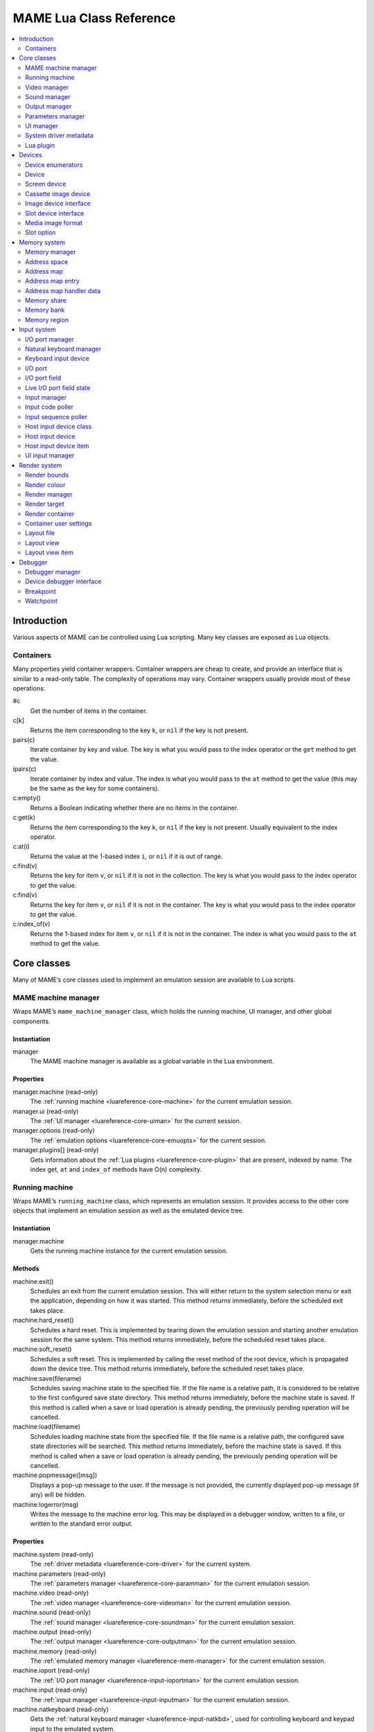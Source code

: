 .. _luareference:

MAME Lua Class Reference
========================

.. contents::
    :local:
    :depth: 2


.. _luareference-intro:

Introduction
------------

Various aspects of MAME can be controlled using Lua scripting.  Many key classes
are exposed as Lua objects.

.. _luareference-intro-containers:

Containers
~~~~~~~~~~

Many properties yield container wrappers.  Container wrappers are cheap to
create, and provide an interface that is similar to a read-only table.  The
complexity of operations may vary.  Container wrappers usually provide most of
these operations:

#c
    Get the number of items in the container.
c[k]
    Returns the item corresponding to the key ``k``, or ``nil`` if the key is
    not present.
pairs(c)
    Iterate container by key and value.  The key is what you would pass to the
    index operator or the ``get`` method to get the value.
ipairs(c)
    Iterate container by index and value.  The index is what you would pass to
    the ``at`` method to get the value (this may be the same as the key for some
    containers).
c:empty()
    Returns a Boolean indicating whether there are no items in the container.
c:get(k)
    Returns the item corresponding to the key ``k``, or ``nil`` if the key is
    not present.  Usually equivalent to the index operator.
c:at(i)
    Returns the value at the 1-based index ``i``, or ``nil`` if it is out of
    range.
c:find(v)
    Returns the key for item ``v``, or ``nil`` if it is not in the collection.
    The key is what you would pass to the index operator to get the value.
c:find(v)
    Returns the key for item ``v``, or ``nil`` if it is not in the container.
    The key is what you would pass to the index operator to get the value.
c:index_of(v)
    Returns the 1-based index for item ``v``, or ``nil`` if it is not in the
    container.  The index is what you would pass to the ``at`` method to get the
    value.


.. _luareference-core:

Core classes
------------

Many of MAME’s core classes used to implement an emulation session are available
to Lua scripts.

.. _luareference-core-mameman:

MAME machine manager
~~~~~~~~~~~~~~~~~~~~

Wraps MAME’s ``mame_machine_manager`` class, which holds the running machine, UI
manager, and other global components.

Instantiation
^^^^^^^^^^^^^

manager
    The MAME machine manager is available as a global variable in the Lua
    environment.

Properties
^^^^^^^^^^

manager.machine (read-only)
    The :ref:`running machine <luareference-core-machine>` for the current
    emulation session.
manager.ui (read-only)
    The :ref:`UI manager <luareference-core-uiman>` for the current session.
manager.options (read-only)
    The :ref:`emulation options <luareference-core-emuopts>` for the current
    session.
manager.plugins[] (read-only)
    Gets information about the :ref:`Lua plugins <luareference-core-plugin>`
    that are present, indexed by name.  The index get, ``at`` and ``index_of``
    methods have O(n) complexity.

.. _luareference-core-machine:

Running machine
~~~~~~~~~~~~~~~

Wraps MAME’s ``running_machine`` class, which represents an emulation session.
It provides access to the other core objects that implement an emulation session
as well as the emulated device tree.

Instantiation
^^^^^^^^^^^^^

manager.machine
    Gets the running machine instance for the current emulation session.

Methods
^^^^^^^

machine:exit()
    Schedules an exit from the current emulation session.  This will either
    return to the system selection menu or exit the application, depending on
    how it was started.  This method returns immediately, before the scheduled
    exit takes place.
machine:hard_reset()
    Schedules a hard reset.  This is implemented by tearing down the emulation
    session and starting another emulation session for the same system.  This
    method returns immediately, before the scheduled reset takes place.
machine:soft_reset()
    Schedules a soft reset.  This is implemented by calling the reset method of
    the root device, which is propagated down the device tree.  This method
    returns immediately, before the scheduled reset takes place.
machine:save(filename)
    Schedules saving machine state to the specified file.  If the file name is a
    relative path, it is considered to be relative to the first configured save
    state directory.  This method returns immediately, before the machine state
    is saved.  If this method is called when a save or load operation is already
    pending, the previously pending operation will be cancelled.
machine:load(filename)
    Schedules loading machine state from the specified file.  If the file name
    is a relative path, the configured save state directories will be searched.
    This method returns immediately, before the machine state is saved.  If this
    method is called when a save or load operation is already pending, the
    previously pending operation will be cancelled.
machine:popmessage([msg])
    Displays a pop-up message to the user.  If the message is not provided, the
    currently displayed pop-up message (if any) will be hidden.
machine:logerror(msg)
    Writes the message to the machine error log.  This may be displayed in a
    debugger window, written to a file, or written to the standard error output.

Properties
^^^^^^^^^^

machine.system (read-only)
    The :ref:`driver metadata <luareference-core-driver>` for the current
    system.
machine.parameters (read-only)
    The :ref:`parameters manager <luareference-core-paramman>` for the current
    emulation session.
machine.video (read-only)
    The :ref:`video manager <luareference-core-videoman>` for the current
    emulation session.
machine.sound (read-only)
    The :ref:`sound manager <luareference-core-soundman>` for the current
    emulation session.
machine.output (read-only)
    The :ref:`output manager <luareference-core-outputman>` for the current
    emulation session.
machine.memory (read-only)
    The :ref:`emulated memory manager <luareference-mem-manager>` for the
    current emulation session.
machine.ioport (read-only)
    The :ref:`I/O port manager <luareference-input-ioportman>` for the current
    emulation session.
machine.input (read-only)
    The :ref:`input manager <luareference-input-inputman>` for the current
    emulation session.
machine.natkeyboard (read-only)
    Gets the :ref:`natural keyboard manager <luareference-input-natkbd>`, used
    for controlling keyboard and keypad input to the emulated system.
machine.uiinput (read-only)
    The :ref:`UI input manager <luareference-input-uiinput>` for the current
    emulation session.
machine.render (read-only)
    The :ref:`render manager <luareference-render-manager>` for the current
    emulation session.
machine.debugger (read-only)
    The :ref:`debugger manager <luareference-debug-manager>` for the current
    emulation session, or ``nil`` if the debugger is not enabled.
machine.options (read-only)
    The user-specified :ref:`options <luareference-core-emuopts>` for the
    current emulation session.
machine.samplerate (read-only)
    The output audio sample rate in Hertz.
machine.paused (read-only)
    A Boolean indicating whether emulation is not currently running, usually
    because the session has been paused or the emulated system has not completed
    starting.
machine.exit_pending (read-only)
    A Boolean indicating whether the emulation session is scheduled to exit.
machine.hard_reset_pending (read-only)
    A Boolean indicating whether a hard reset of the emulated system is pending.
machine.devices (read-only)
    A :ref:`device enumerator <luareference-dev-enum>` that yields all
    :ref:`devices <luareference-dev-device>` in the emulated system.
machine.screens (read-only)
    A :ref:`device enumerator <luareference-dev-enum>` that yields all
    :ref:`screen devices <luareference-dev-screen>` in the emulated system.
machine.cassettes (read-only)
    A :ref:`device enumerator <luareference-dev-enum>` that yields all
    :ref:`cassette image devices <luareference-dev-cass>` in the emulated
    system.
machine.images (read-only)
    A :ref:`device enumerator <luareference-dev-enum>` that yields all
    :ref:`media image devices <luareference-dev-diimage>` in the emulated system.
machine.slots (read-only)
    A :ref:`device enumerator <luareference-dev-enum>` that yields all
    :ref:`slot devices <luareference-dev-dislot>` in the emulated system.

.. _luareference-core-videoman:

Video manager
~~~~~~~~~~~~~

Wraps MAME’s ``video_manager`` class, which is responsible for coordinating
emulated video drawing, speed throttling, and reading host inputs.

Instantiation
^^^^^^^^^^^^^

manager.machine.video
    Gets the video manager for the current emulation session.

Methods
^^^^^^^

video:frame_update()
    Updates emulated screens, reads host inputs, and updates video output.
video:snapshot()
    Saves snapshot files according to the current configuration.  If MAME is
    configured to take native emulated screen snapshots, one snapshot will be
    saved for each emulated screen that is visible in a host window/screen with
    the current view configuration.  If MAME is not configured to use take
    native emulated screen snapshots or if the system has no emulated screens, a
    single snapshot will be saved using the currently selected snapshot view.
video:begin_recording([filename], [format])
    Stops any video recordings currently in progress and starts recording either
    the visible emulated screens or the current snapshot view, depending on
    whether MAME is configured to take native emulated screen snapshots.

    If the file name is not supplied, the configured snapshot file name is used.
    If the file name is a relative path, it is interpreted relative to the first
    configured snapshot directory.  If the format is supplied, it must be
    ``"avi"`` or ``"mng"``.  If the format is not supplied, it defaults to AVI.
video:end_recording()
    Stops any video recordings that are in progress.
video:snapshot_size()
    Returns the width and height in pixels of snapshots created with the current
    snapshot target configuration and emulated screen state.  This may be
    configured explicitly by the user, or calculated based on the selected
    snapshot view and the resolution of any visible emulated screens.
video:snapshot_pixels()
    Returns the pixels of a snapshot created using the current snapshot target
    configuration as 32-bit integers packed into a binary string in host Endian
    order.  Pixels are organised in row-major order, from left to right then top
    to bottom.  Pixel values are colours in RGB format packed into 32-bit
    integers.

Properties
^^^^^^^^^^

video.speed_factor (read-only)
    Configured emulation speed adjustment in per mille (i.e. the ratio to normal
    speed multiplied by 1,000).
video.throttled (read/write)
    A Boolean indicating whether MAME should wait before video updates to avoid
    running faster than the target speed.
video.throttle_rate (read/write)
    The target emulation speed as a ratio of full speed adjusted by the speed
    factor (i.e. 1 is normal speed adjusted by the speed factor, larger numbers
    are faster, and smaller numbers are slower).
video.frameskip (read/write)
    The number of emulated video frames to skip drawing out of every twelve, or
    -1 to automatically adjust the number of frames to skip to maintain the
    target emulation speed.
video.speed_percent (read-only)
    The current emulated speed as a percentage of the full speed adjusted by the
    speed factor.
video.effective_frameskip (read-only)
    The number of emulated frames that are skipped out of every twelve.
video.skip_this_frame (read-only)
    A Boolean indicating whether the video manager will skip drawing emulated
    screens for the current frame.
video.snap_native (read-only)
    A Boolean indicating whether the video manager will take native emulated
    screen snapshots.  In addition to the relevant configuration setting, the
    emulated system must have at least one emulated screen.
video.is_recording (read-only)
    A Boolean indicating whether any video recordings are currently in progress.
video.snapshot_target (read-only)
    The :ref:`render target <luareference-render-target>` used to produce
    snapshots and video recordings.

.. _luareference-core-soundman:

Sound manager
~~~~~~~~~~~~~

Wraps MAME’s ``sound_manager`` class, which manages the emulated sound stream
graph and coordinates sound output.

Instantiation
^^^^^^^^^^^^^

manager.machine.sound
    Gets the sound manager for the current emulation session.

Methods
^^^^^^^

sound:start_recording([filename])
    Starts recording to a WAV file.  Has no effect if currently recording.  If
    the file name is not supplied, uses the configured WAV file name (from
    command line or INI file), or has no effect if no WAV file name is
    configured.  Returns ``true`` if recording started, or ``false`` if
    recording is already in progress, opening the output file failed, or no file
    name was supplied or configured.
sound:stop_recording()
    Stops recording and closes the file if currently recording to a WAV file.
sound:get_samples()
    Returns the current contents of the output sample buffer as a binary string.
    Samples are 16-bit integers in host byte order.  Samples for left and right
    stereo channels are interleaved.

Properties
^^^^^^^^^^

sound.muted (read-only)
    A Boolean indicating whether sound output is muted for any reason.
sound.ui_mute (read/write)
    A Boolean indicating whether sound output is muted at the request of the
    user.
sound.debugger_mute (read/write)
    A Boolean indicating whether sound output is muted at the request of the
    debugger.
sound.system_mute (read/write)
    A Boolean indicating whether sound output is muted at the request of the
    emulated system.
sound.attenuation (read/write)
    The output volume attenuation in decibels.  Should generally be a negative
    integer or zero.
sound.recording (read-only)
    A Boolean indicating whether sound output is currently being recorded to a
    WAV file.

.. _luareference-core-outputman:

Output manager
~~~~~~~~~~~~~~

Wraps MAME’s ``output_manager`` class, providing access to system outputs that
can be used for interactive artwork or consumed by external programs.

Instantiation
^^^^^^^^^^^^^

manager.machine.output
    Gets the output manager for the current emulation session.

Methods
^^^^^^^

output:set_value(name, val)
    Sets the specified output value.  The value must be an integer.  The output
    will be created if it does not already exist.
output:set_indexed_value(prefix, index, val)
    Appends the index (formatted as a decimal integer) to the prefix and sets
    the value of the corresponding output.  The value must be an integer.  The
    output will be created if it does not already exist.
output:get_value(name)
    Returns the value of the specified output, or zero if it doesn’t exist.
output:get_indexed_value(prefix, index)
    Appends the index (formatted as a decimal integer) to the prefix and returns
    the value of the corresponding output, or zero if it doesn’t exist.
output:name_to_id(name)
    Gets the per-session unique integer ID for the specified output, or zero if
    it doesn’t exist.
output:id_to_name(id)
    Gets the name for the output with the specified per-session unique ID, or
    ``nil`` if it doesn’t exist.  This method has O(n) complexity, so avoid
    calling it when performance is important.

.. _luareference-core-paramman:

Parameters manager
~~~~~~~~~~~~~~~~~~

Wraps MAME’s ``parameters_manager`` class, which provides a simple key-value
store for metadata from system ROM definitions.

Instantiation
^^^^^^^^^^^^^

manager.machine.parameters
    Gets the parameters manager for the current emulation session.

Methods
^^^^^^^

parameters:lookup(tag)
    Gets the value for the specified parameter if it is set, or an empty string
    if it is not set.
parameters:add(tag, value)
    Sets the specified parameter if it is not set.  Has no effect if the
    specified parameter is already set.

.. _luareference-core-uiman:

UI manager
~~~~~~~~~~

Wraps MAME’s ``mame_ui_manager`` class, which handles menus and other user
interface functionality.

Instantiation
^^^^^^^^^^^^^

manager.ui
    Gets the UI manager for the current session.

Methods
^^^^^^^

ui:get_char_width(ch)
    Gets the width of a Unicode character as a proportion of the width of the UI
    container in the current font at the configured UI line height.
ui:get_string_width(str)
    Gets the width of a string as a proportion of the width of the UI container
    in the current font at the configured UI line height.
ui:set_aggressive_input_focus(enable)
    On some platforms, this controls whether MAME should accept input focus in
    more situations than when its windows have UI focus.

Properties
^^^^^^^^^^

ui.options (read-only)
    The UI :ref:`options <luareference-core-coreopts>` for the current session.
ui.line_height (read-only)
    The configured UI text line height as a proportion of the height of the UI
    container.
ui.menu_active (read-only)
    A Boolean indicating whether an interactive UI element is currently active.
    Examples include menus and slider controls.
ui.single_step (read/write)
    A Boolean controlling whether the emulated system should be automatically
    paused when the next frame is drawn.  This property is automatically reset
    when the automatic pause happens.
ui.show_fps (read/write)
    A Boolean controlling whether the current emulation speed and frame skipping
    settings should be displayed.
ui.show_profiler (read/write)
    A Boolean controlling whether profiling statistics should be displayed.

.. _luareference-core-driver:

System driver metadata
~~~~~~~~~~~~~~~~~~~~~~

Provides some metadata for an emulated system.

Instantiation
^^^^^^^^^^^^^

emu.driver_find(name)
    Gets the driver metadata for the system with the specified short name, or
    ``nil`` if no such system exists.
manager.machine.system
    Gets the driver metadata for the current system.

Properties
^^^^^^^^^^

driver.name (read-only)
    The short name of the system, as used on the command line, in configuration
    files, and when searching for resources.
driver.description (read-only)
    The full display name for the system.
driver.year (read-only)
    The release year for the system.  May contain question marks if not known
    definitively.
driver.manufacturer (read-only)
    The manufacturer, developer or distributor of the system.
driver.parent (read-only)
    The short name of parent system for organisation purposes, or ``"0"`` if the
    system has no parent.
driver.compatible_with (read-only)
    The short name of a system that this system is compatible with software for,
    or ``nil`` if the system is not listed as compatible with another system.
driver.source_file (read-only)
    The source file where this system driver is defined.  The path format
    depends on the toolchain the emulator was built with.
driver.rotation (read-only)
    A string indicating the rotation applied to all screens in the system after
    the screen orientation specified in the machine configuration is applied.
    Will be one of ``"rot0"``, ``"rot90"``, ``"rot180"`` or ``"rot270"``.
driver.type (read-only)
    A string providing a system type.  Will be one of ``"arcade"``,
    ``"console"``, ``"computer"`` or ``"other"``.  This is for informational
    purposes only, and may not be supported in the future.
driver.not_working (read-only)
    A Boolean indicating whether the system is marked as not working.
driver.supports_save (read-only)
    A Boolean indicating whether the system supports save states.
driver.no_cocktail (read-only)
    A Boolean indicating whether screen flipping in cocktail mode is
    unsupported.
driver.is_bios_root (read-only)
    A Boolean indicating whether this system represents a system that runs
    software from removable media without media present.
driver.requires_artwork (read-only)
    A Boolean indicating whether the system requires external artwork to be
    usable.
driver.clickable_artwork (read-only)
    A Boolean indicating whether the system requires clickable artwork features
    to be usable.
driver.unofficial (read-only)
    A Boolean indicating whether this is an unofficial but common user
    modification to a system.
driver.no_sound_hw (read-only)
    A Boolean indicating whether the system has no sound output hardware.
driver.mechanical (read-only)
    A Boolean indicating whether the system depends on mechanical features that
    cannot be properly simulated.
driver.is_incomplete (read-only)
    A Boolean indicating whether the system is a prototype with incomplete
    functionality.

.. _luareference-core-plugin:

Lua plugin
~~~~~~~~~~

Provides a description of an available Lua plugin.

Instantiation
^^^^^^^^^^^^^

manager.plugins[name]
    Gets the description of the Lua plugin with the specified name, or ``nil``
    if no such plugin is available

Properties
^^^^^^^^^^

plugin.name (read-only)
    The short name of the plugin, used in configuration and when accessing the
    plugin programmatically.
plugin.description (read-only)
    The display name for the plugin.
plugin.type (read-only)
    The plugin type.  May be ``"plugin"`` for user-loadable plugins, or
    ``"library"`` for libraries providing common functionality to multiple
    plugins.
plugin.directory (read-only)
    The path to the directory containing the plugin’s files.
plugin.start (read-only)
    A Boolean indicating whether the plugin enabled.


.. _luareference-dev:

Devices
-------

Several device classes and device mix-ins classes are exposed to Lua.  Devices
can be looked up by tag or enumerated.

.. _luareference-dev-enum:

Device enumerators
~~~~~~~~~~~~~~~~~~

Device enumerators are special containers that allow iterating over devices and
looking up devices by tag.  A device enumerator can be created to find any kind
of device, to find devices of a particular type, or to find devices that
implement a particular interface.  When iterating using ``pairs`` or ``ipairs``,
devices are returned by walking the device tree depth-first in creation order.

The index get operator looks up a device by tag.  It returns ``nil`` if no
device with the specified tag is found, or if the device with the specified tag
does not meet the type/interface requirements of the device enumerator.  The
complexity is O(1) if the result is cached, but an uncached device lookup is
expensive.  The ``at`` method has O(n) complexity.

If you create a device enumerator with a starting point other than the root
machine device, passing an absolute tag or a tag containing parent references to
the index operator may return a device that would not be discovered by
iteration.  If you create a device enumerator with restricted depth, devices
that would not be found due to being too deep in the hierarchy can still be
looked up by tag.

Creating a device enumerator with depth restricted to zero can be used to
downcast a device or test whether a device implements a certain interface.  For
example this will test whether a device implements the media image interface:

.. code-block:: Lua

    image_intf = emu.image_enumerator(device, 0):at(1)
    if image_intf then
        print(string.format("Device %s mounts images", device.tag))
    end

Instantiation
^^^^^^^^^^^^^

manager.machine.devices
    Returns a device enumerator that will iterate over
    :ref:`devices <luareference-dev-device>` in the system.
manager.machine.screens
    Returns a device enumerator that will iterate over
    :ref:`screen devices <luareference-dev-screen>` in the system.
manager.machine.cassettes
    Returns a device enumerator that will iterate over
    :ref:`cassette image devices <luareference-dev-cass>` in the system.
manager.machine.images
    Returns a device enumerator that will iterate over
    :ref:`media image devices <luareference-dev-diimage>` in the system.
manager.machine.slots
    Returns a device enumerator that will iterate over
    :ref:`slot devices <luareference-dev-dislot>` in the system.
emu.device_enumerator(device, [depth])
    Returns a device enumerator that will iterate over
    :ref:`devices <luareference-dev-device>` in the sub-tree starting at the
    specified device.  The specified device will be included.  If the depth is
    provided, it must be an integer specifying the maximum number of levels to
    iterate below the specified device (i.e. 1 will limit iteration to the
    device and its immediate children).
emu.screen_enumerator(device, [depth])
    Returns a device enumerator that will iterate over
    :ref:`screen devices <luareference-dev-screen>` in the sub-tree starting at
    the specified device.  The specified device will be included if it is a
    screen device.  If the depth is provided, it must be an integer specifying
    the maximum number of levels to iterate below the specified device (i.e. 1
    will limit iteration to the device and its immediate children).
emu.cassette_enumerator(device, [depth])
    Returns a device enumerator that will iterate over
    :ref:`cassette image devices <luareference-dev-cass>` in the sub-tree
    starting at the specified device.  The specified device will be included if
    it is a cassette image device.  If the depth is provided, it must be an
    integer specifying the maximum number of levels to iterate below the
    specified device (i.e. 1 will limit iteration to the device and its
    immediate children).
emu.image_enumerator(device, [depth])
    Returns a device enumerator that will iterate over
    :ref:`media image devices <luareference-dev-diimage>` in the sub-tree
    starting at the specified device.  The specified device will be included if
    it is a media image device.  If the depth is provided, it must be an integer
    specifying the maximum number of levels to iterate below the specified
    device (i.e. 1 will limit iteration to the device and its immediate
    children).
emu.slot_enumerator(device, [depth])
    Returns a device enumerator that will iterate over
    :ref:`slot devices <luareference-dev-dislot>` in the sub-tree starting at
    the specified device.  The specified device will be included if it is a
    slot device.  If the depth is provided, it must be an integer specifying the
    maximum number of levels to iterate below the specified device (i.e. 1 will
    limit iteration to the device and its immediate children).

.. _luareference-dev-device:

Device
~~~~~~

Wraps MAME’s ``device_t`` class, which is a base of all device classes.

Instantiation
^^^^^^^^^^^^^

manager.machine.devices[tag]
    Gets a device by tag relative to the root machine device, or ``nil`` if no
    such device exists.
manager.machine.devices[tag]:subdevice(tag)
    Gets a device by tag relative to another arbitrary device, or ``nil`` if no
    such device exists.

Methods
^^^^^^^

device:subtag(tag)
    Converts a tag relative to the device to an absolute tag.
device:siblingtag(tag)
    Converts a tag relative to the device’s parent device to an absolute tag.
device:memshare(tag)
    Gets a :ref:`memory share <luareference-mem-share>` by tag relative to the
    device, or ``nil`` if no such memory share exists.
device:membank(tag)
    Gets a :ref:`memory bank <luareference-mem-bank>` by tag relative to the
    device, or ``nil`` if no such memory bank exists.
device:memregion(tag)
    Gets a :ref:`memory region <luareference-mem-region>` by tag relative to the
    device, or ``nil`` if no such memory region exists.
device:ioport(tag)
    Gets an :ref:`I/O port <luareference-input-ioport>` by tag relative to the
    device, or ``nil`` if no such I/O port exists.
device:subdevice(tag)
    Gets a device by tag relative to the device.
device:siblingdevice(tag)
    Gets a device by tag relative to the device’s parent.
device:parameter(tag)
    Gets a parameter value by tag relative to the device, or an empty string if
    the parameter is not set.

Properties
^^^^^^^^^^

device.tag (read-only)
    The device’s absolute tag in canonical form.
device.basetag (read-only)
    The last component of the device’s tag (i.e. its tag relative to its
    immediate parent), or ``"root"`` for the root machine device.
device.name (read-only)
    The full display name for the device’s type.
device.shortname (read-only)
    The short name of the devices type (this is used, e.g. on the command line,
    when looking for resource like ROMs or artwork, and in various data files).
device.owner (read-only)
    The device’s immediate parent in the device tree, or ``nil`` for the root
    machine device.
device.configured (read-only)
    A Boolean indicating whether the device has completed configuration.
device.started (read-only)
    A Boolean indicating whether the device has completed starting.
device.debug (read-only)
    The :ref:`debugger interface <luareference-debug-devdebug>` to the device if
    it is a CPU device, or ``nil`` if it is not a CPU device or the debugger is
    not enabled.
device.spaces[] (read-only)
    A table of the device’s :ref:`address spaces <luareference-mem-space>`,
    indexed by name.  Only valid for devices that implement the memory
    interface.  Note that the names are specific to the device type and have no
    special significance.

.. _luareference-dev-screen:

Screen device
~~~~~~~~~~~~~

Wraps MAME’s ``screen_device`` class, which represents an emulated video output.

Instantiation
^^^^^^^^^^^^^

manager.machine.screens[tag]
    Gets a screen device by tag relative to the root machine device, or ``nil``
    if no such device exists or it is not a screen device.

Base classes
^^^^^^^^^^^^

* :ref:`luareference-dev-device`

Methods
^^^^^^^

screen:orientation()
    Returns the rotation angle in degrees (will be one of 0, 90, 180 or 270),
    whether the screen is flipped left-to-right, and whether the screen is
    flipped top-to-bottom.  This is the final screen orientation after the
    screen orientation specified in the machine configuration and the rotation
    for the system driver are applied.
screen:time_until_pos(v, [h])
    Gets the time remaining until the raster reaches the specified position.  If
    the horizontal component of the position is not specified, it defaults to
    zero (0, i.e. the beginning of the line).  The result is a floating-point
    number in units of seconds.
screen:time_until_vblank_start()
    Gets the time remaining until the start of the vertical blanking interval.
    The result is a floating-point number in units of seconds.
screen:time_until_vblank_end()
    Gets the time remaining until the end of the vertical blanking interval.
    The result is a floating-point number in units of seconds.
screen:snapshot([filename])
    Saves a screen snapshot in PNG format.  If no filename is supplied, the
    configured snapshot path and name format will be used.  If the supplied
    filename is not an absolute path, it is interpreted relative to the first
    configured snapshot path.  The filename may contain conversion specifiers
    that will be replaced by the system name or an incrementing number.

    Returns a file error if opening the snapshot file failed, or ``nil``
    otherwise.
screen:pixel(x, y)
    Gets the pixel at the specified location.  Coordinates are in pixels, with
    the origin at the top left corner of the visible area, increasing to the
    right and down.  Returns either a palette index or a colour in RGB format
    packed into a 32-bit integer.  Returns zero (0) if the specified point is
    outside the visible area.
screen:pixels()
    Returns all visible pixels as 32-bit integers packed into a binary string in
    host Endian order.  Pixels are organised in row-major order, from left to
    right then top to bottom.  Pixels values are either palette indices or
    colours in RGB format packed into 32-bit integers.
screen:draw_box(left, top, right, bottom, [line], [fill])
    Draws an outlined rectangle with edges at the specified positions.

    Coordinates are floating-point numbers in units of screen pixels, with the
    origin at (0, 0).  Note that screen pixels often aren’t square.  The
    coordinate system is rotated if the screen is rotated, which is usually the
    case for vertical-format screens.  Before rotation, the origin is at the top
    left, and coordinates increase to the right and downwards.  Coordinates are
    limited to the screen area.

    The fill and line colours are in alpha/red/green/blue (ARGB) format.
    Channel values are in the range 0 (transparent or off) to 255 (opaque or
    full intensity), inclusive.  Colour channel values are not pre-multiplied by
    the alpha value.  The channel values must be packed into the bytes of a
    32-bit unsigned integer, in the order alpha, red, green, blue from
    most-significant to least-significant byte.  If the line colour is not
    provided, the UI text colour is used; if the fill colour is not provided,
    the UI background colour is used.
screen:draw_line(x1, y1, x2, y2, bottom, [color])
    Draws a line from (x1, y1) to (x2, y2).

    Coordinates are floating-point numbers in units of screen pixels, with the
    origin at (0, 0).  Note that screen pixels often aren’t square.  The
    coordinate system is rotated if the screen is rotated, which is usually the
    case for vertical-format screens.  Before rotation, the origin is at the top
    left, and coordinates increase to the right and downwards.  Coordinates are
    limited to the screen area.

    The line colour is in alpha/red/green/blue (ARGB) format.  Channel values
    are in the range 0 (transparent or off) to 255 (opaque or full intensity),
    inclusive.  Colour channel values are not pre-multiplied by the alpha value.
    The channel values must be packed into the bytes of a 32-bit unsigned
    integer, in the order alpha, red, green, blue from most-significant to
    least-significant byte.  If the line colour is not provided, the UI text
    colour is used.
screen:draw_text(x|justify, y, text, [foreground], [background])
    Draws text at the specified position.  If the screen is rotated the text
    will be rotated.

    If the first argument is a number, the text will be left-aligned at this X
    coordinate.  If the first argument is a string, it must be ``"left"``,
    ``"center"`` or ``"right"`` to draw the text left-aligned at the
    left edge of the screen, horizontally centred on the screen, or
    right-aligned at the right edge of the screen, respectively.  The second
    argument specifies the Y coordinate of the maximum ascent of the text.

    Coordinates are floating-point numbers in units of screen pixels, with the
    origin at (0, 0).  Note that screen pixels often aren’t square.  The
    coordinate system is rotated if the screen is rotated, which is usually the
    case for vertical-format screens.  Before rotation, the origin is at the top
    left, and coordinates increase to the right and downwards.  Coordinates are
    limited to the screen area.

    The foreground and background colours is in alpha/red/green/blue (ARGB)
    format.  Channel values are in the range 0 (transparent or off) to 255 (opaque or full intensity),
    inclusive.  Colour channel values are not pre-multiplied by the alpha value.
    The channel values must be packed into the bytes of a 32-bit unsigned
    integer, in the order alpha, red, green, blue from most-significant to
    least-significant byte.  If the foreground colour is not provided, the UI
    text colour is used; if the background colour is not provided, the UI
    background colour is used.

Properties
^^^^^^^^^^

screen.width (read-only)
    The width of the bitmap produced by the emulated screen in pixels.
screen.height (read-only)
    The height of the bitmap produced by the emulated screen in pixels.
screen.refresh (read-only)
    The screen’s configured refresh rate in Hertz (this may not reflect the
    current value).
screen.refresh_attoseconds (read-only)
    The screen’s configured refresh interval in attoseconds (this may not
    reflect the current value).
screen.xoffset (read-only)
    The screen’s default X position offset.  This is a floating-point number
    where one (1) corresponds to the X size of the screen’s container.  This may
    be useful for restoring the default after adjusting the X offset via the
    screen’s container.
screen.yoffset (read-only)
    The screen’s default Y position offset.  This is a floating-point number
    where one (1) corresponds to the Y size of the screen’s container.  This may
    be useful for restoring the default after adjusting the Y offset via the
    screen’s container.
screen.xscale (read-only)
    The screen’s default X scale factor, as a floating-point number.  This may
    be useful for restoring the default after adjusting the X scale via the
    screen’s container.
screen.yscale (read-only)
    The screen’s default Y scale factor, as a floating-point number.  This may
    be useful for restoring the default after adjusting the Y scale via the
    screen’s container.
screen.pixel_period (read-only)
    The interval taken to draw a horizontal pixel, as a floating-point number in
    units of seconds.
screen.scan_period (read-only)
    The interval taken to draw a scan line (including the horizontal blanking
    interval), as a floating-point number in units of seconds.
screen.frame_period (read-only)
    The interval taken to draw a complete frame (including blanking intervals),
    as a floating-point number in units of seconds.
screen.frame_number (read-only)
    The current frame number for the screen.  This increments monotonically each
    frame interval.
screen.container (read-only)
    The :ref:`render container <luareference-render-container>` used to draw the
    screen.

.. _luareference-dev-cass:

Cassette image device
~~~~~~~~~~~~~~~~~~~~~

Wraps MAME’s ``cassette_image_device`` class, representing a compact cassette
mechanism typically used by a home computer for program storage.

Instantiation
^^^^^^^^^^^^^

manager.machine.cassettes[tag]
    Gets a cassette image device by tag relative to the root machine device, or
    ``nil`` if no such device exists or it is not a cassette image device.

Base classes
^^^^^^^^^^^^

* :ref:`luareference-dev-device`
* :ref:`luareference-dev-diimage`

Methods
^^^^^^^

cassette:stop()
    Disables playback.
cassette:play()
    Enables playback.  The cassette will play if the motor is enabled.
cassette:forward()
    Sets forward play direction.
cassette:reverse()
    Sets reverse play direction.
cassette:seek(time, whence)
    Jump to the specified position on the tape.  The time is a floating-point
    number in units of seconds, relative to the point specified by the whence
    argument.  The whence argument must be one of ``"set"``, ``"cur"`` or
    ``"end"`` to seek relative to the start of the tape, the current position,
    or the end of the tape, respectively.

Properties
^^^^^^^^^^

cassette.is_stopped (read-only)
    A Boolean indicating whether the cassette is stopped (i.e. not recording and
    not playing).
cassette.is_playing (read-only)
    A Boolean indicating whether playback is enabled (i.e. the cassette will
    play if the motor is enabled).
cassette.is_recording (read-only)
    A Boolean indicating whether recording is enabled (i.e. the cassette will
    record if the motor is enabled).
cassette.motor_state (read/write)
    A Boolean indicating whether the cassette motor is enabled.
cassette.speaker_state (read/write)
    A Boolean indicating whether the cassette speaker is enabled.
cassette.position (read-only)
    The current position as a floating-point number in units of seconds relative
    to the start of the tape.
cassette.length (read-only)
    The length of the tape as a floating-point number in units of seconds, or
    zero (0) if no tape image is mounted.

.. _luareference-dev-diimage:

Image device interface
~~~~~~~~~~~~~~~~~~~~~~

Wraps MAME’s ``device_image_interface`` class which is a mix-in implemented by
devices that can load media image files.

Instantiation
^^^^^^^^^^^^^

manager.machine.images[tag]
    Gets an image device by tag relative to the root machine device, or ``nil``
    if no such device exists or it is not a media image device.

Methods
^^^^^^^

image:load(filename)
    Loads the specified file as a media image.  Returns ``"pass"`` or
    ``"fail"``.
image:load_software(name)
    Loads a media image described in a software list.  Returns ``"pass"`` or
    ``"fail"``.
image:unload()
    Unloads the mounted image.
image:create(filename)
    Creates and mounts a media image file with the specified name.  Returns
    ``"pass"`` or ``"fail"``.
image:display()
    Returns a “front panel display” string for the device, if supported.  This
    can be used to show status information, like the current head position or
    motor state.

Properties
^^^^^^^^^^

image.is_readable (read-only)
    A Boolean indicating whether the device supports reading.
image.is_writeable (read-only)
    A Boolean indicating whether the device supports writing.
image.must_be_loaded (read-only)
    A Boolean indicating whether the device requires a media image to be loaded
    in order to start.
image.is_reset_on_load (read-only)
    A Boolean indicating whether the device requires a hard reset to change
    media images (usually for cartridge slots that contain hardware in addition
    to memory chips).
image.image_type_name (read-only)
    A string for categorising the media device.
image.instance_name (read-only)
    The instance name of the device in the current configuration.  This is used
    for setting the media image to load on the command line or in INI files.
    This is not stable, it may have a number appended that may change depending
    on slot configuration.
image.brief_instance_name (read-only)
    The brief instance name of the device in the current configuration.  This is
    used for setting the media image to load on the command line or in INI
    files.  This is not stable, it may have a number appended that may change
    depending on slot configuration.
image.formatlist[] (read-only)
    The :ref:`media image formats <luareference-dev-imagefmt>` supported by the
    device, indexed by name.  The index operator and ``index_of`` methods have
    O(n) complexity; all other supported operations have O(1) complexity.
image.exists (read-only)
    A Boolean indicating whether a media image file is mounted.
image.readonly (read-only)
    A Boolean indicating whether a media image file is mounted in read-only
    mode.
image.filename (read-only)
    The full path to the mounted media image file, or ``nil`` if no media image
    is mounted.
image.crc (read-only)
    The 32-bit cyclic redundancy check of the content of the mounted image file
    if the mounted media image was not loaded from a software list, is mounted
    read-only and is not a CD-ROM, or zero (0) otherwise.
image.loaded_through_softlist (read-only)
    A Boolean indicating whether the mounted media image was loaded from a
    software list, or ``false`` if no media image is mounted.
image.software_list_name (read-only)
    The short name of the software list if the mounted media image was loaded
    from a software list.
image.software_longname (read-only)
    The full name of the software item if the mounted media image was loaded
    from a software list, or ``nil`` otherwise.
image.software_publisher (read-only)
    The publisher of the software item if the mounted media image was loaded
    from a software list, or ``nil`` otherwise.
image.software_year (read-only)
    The release year of the software item if the mounted media image was loaded
    from a software list, or ``nil`` otherwise.
image.software_parent (read-only)
    The short name of the parent software item if the mounted media image was
    loaded from a software list, or ``nil`` otherwise.
image.device (read-only)
    The underlying :ref:`device <luareference-dev-device>`.

.. _luareference-dev-dislot:

Slot device interface
~~~~~~~~~~~~~~~~~~~~~

Wraps MAME’s ``device_slot_interface`` class which is a mix-in implemented by
devices that instantiate a user-specified child device.

Instantiation
^^^^^^^^^^^^^

manager.machine.slots[tag]
    Gets an slot device by tag relative to the root machine device, or ``nil``
    if no such device exists or it is not a slot device.

Properties
^^^^^^^^^^

slot.fixed (read-only)
    A Boolean indicating whether this is a slot with a card specified in machine
    configuration that cannot be changed by the user.
slot.has_selectable_options (read-only)
    A Boolean indicating whether the slot has any user-selectable options (as
    opposed to options that can only be selected programmatically, typically for
    fixed slots or to load media images).
slot.options[] (read-only)
    The :ref:`slot options <luareference-dev-slotopt>` describing the child
    devices that can be instantiated by the slot, indexed by option value.  The
    ``at`` and ``index_of`` methods have O(n) complexity; all other supported
    operations have O(1) complexity.
slot.device (read-only)
    The underlying :ref:`device <luareference-dev-device>`.

.. _luareference-dev-imagefmt:

Media image format
~~~~~~~~~~~~~~~~~~

Wraps MAME’s ``image_device_format`` class, which describes a media file format
supported by a :ref:`media image device <luareference-dev-diimage>`.

Instantiation
^^^^^^^^^^^^^

manager.machine.images[tag].formatlist[name]
    Gets a media image format supported by a given device by name.

Properties
^^^^^^^^^^

format.name (read-only)
    An abbreviated name used to identify the format.  This often matches the
    primary filename extension used for the format.
format.description (read-only)
    The full display name of the format.
format.extensions[] (read-only)
    Yields a table of filename extensions used for the format.
format.option_spec (read-only)
    A string describing options available when creating a media image using this
    format.  The string is not intended to be human-readable.

.. _luareference-dev-slotopt:

Slot option
~~~~~~~~~~~

Wraps MAME’s ``device_slot_interface::slot_option`` class, which represents a
child device that a :ref:`slot device <luareference-dev-dislot>` can be
configured to instantiate.

Instantiation
^^^^^^^^^^^^^

manager.machine.slots[tag].options[name]
    Gets a slot option for a given :ref:`slot device <luareference-dev-dislot>`
    by name (i.e. the value used to select the option).

Properties
^^^^^^^^^^

option.name (read-only)
    The name of the slot option.  This is the value used to select this option
    on the command line or in an INI file.
option.device_fullname (read-only)
    The full display name of the device type instantiated by this option.
option.device_shortname (read-only)
    The short name of the device type instantiated by this option.
option.selectable (read-only)
    A Boolean indicating whether the option may be selected by the user (options
    that are not user-selectable are typically used for fixed slots or to load
    media images).
option.default_bios (read-only)
    The default BIOS setting for the device instantiated using this option, or
    ``nil`` if the default BIOS specified in the device’s ROM definitions will
    be used.
option.clock (read-only)
    The configured clock frequency for the device instantiated using this
    option.  This is an unsigned 32-bit integer.  If the eight most-significant
    bits are all set, it is a ratio of the parent device’s clock frequency, with
    the numerator in bits 12-23 and the denominator in bits 0-11.  If the eight
    most-significant bits are not all set, it is a frequency in Hertz.


.. _luareference-mem:

Memory system
-------------

MAME’s Lua interface exposes various memory system objects, including address
spaces, memory shares, memory banks, and memory regions.  Scripts can read from
and write to the emulated memory system.

.. _luareference-mem-manager:

Memory manager
~~~~~~~~~~~~~~

Wraps MAME’s ``memory_manager`` class, which allows the memory shares, banks and
regions in a system to be enumerated.

Instantiation
^^^^^^^^^^^^^

manager.machine.memory
    Gets the global memory manager instance for the emulated system.

Properties
^^^^^^^^^^

memory.shares[]
    The :ref:`memory shares <luareference-mem-share>` in the system, indexed by
    absolute tag.  The ``at`` and ``index_of`` methods have O(n) complexity; all
    other supported operations have O(1) complexity.
memory.banks[]
    The :ref:`memory banks <luareference-mem-bank>` in the system, indexed by
    absolute tag.  The ``at`` and ``index_of`` methods have O(n) complexity; all
    other supported operations have O(1) complexity.
memory.regions[]
    The :ref:`memory regions <luareference-mem-region>` in the system, indexed
    by absolute tag.  The ``at`` and ``index_of`` methods have O(n) complexity;
    all other supported operations have O(1) complexity.

.. _luareference-mem-space:

Address space
~~~~~~~~~~~~~

Wraps MAME’s ``address_space`` class, which represent’s an address space
belonging to a device.

Instantiation
^^^^^^^^^^^^^

manager.machine.devices[tag].spaces[name]
    Gets the address space with the specified name for a given device.  Note
    that names are specific to the device type.

Methods
^^^^^^^

space:read_i{8,16,32,64}(addr)
    Reads a signed integer value of the size in bits from the specified address.
space:read_u{8,16,32,64}(addr)
    Reads an unsigned integer value of the size in bits from the specified
    address.
space:write_i{8,16,32,64}(addr, val)
    Writes a signed integer value of the size in bits to the specified address.
space:write_u{8,16,32,64}(addr, val)
    Writes an unsigned integer value of the size in bits to the specified
    address.
space:readv_i{8,16,32,64}(addr)
    Reads a signed integer value of the size in bits from the specified virtual
    address.  The address is translated with the debug read intent.  Returns
    zero if address translation fails.
space:readv_u{8,16,32,64}(addr)
    Reads an unsigned integer value of the size in bits from the specified
    virtual address.  The address is translated with the debug read intent.
    Returns zero if address translation fails.
space:writev_i{8,16,32,64}(addr, val)
    Writes a signed integer value of the size in bits to the specified virtual
    address.  The address is translated with the debug write intent.  Does not
    write if address translation fails.
space:writev_u{8,16,32,64}(addr, val)
    Writes an unsigned integer value of the size in bits to the specified
    virtual address.  The address is translated with the debug write intent.
    Does not write if address translation fails.
space:read_direct_i{8,16,32,64}(addr)
    Reads a signed integer value of the size in bits from the specified address
    one byte at a time by obtaining a read pointer for each byte address.  If
    a read pointer cannot be obtained for a byte address, the corresponding
    result byte will be zero.
space:read_direct_u{8,16,32,64}(addr)
    Reads an unsigned integer value of the size in bits from the specified
    address one byte at a time by obtaining a read pointer for each byte
    address.  If a read pointer cannot be obtained for a byte address, the
    corresponding result byte will be zero.
space:write_direct_i{8,16,32,64}(addr, val)
    Writes a signed integer value of the size in bits to the specified address
    one byte at a time by obtaining a write pointer for each byte address.  If
    a write pointer cannot be obtained for a byte address, the corresponding
    byte will not be written.
space:write_direct_u{8,16,32,64}(addr, val)
    Writes an unsigned integer value of the size in bits to the specified
    address one byte at a time by obtaining a write pointer for each byte
    address.  If a write pointer cannot be obtained for a byte address, the
    corresponding byte will not be written.
space:read_range(start, end, width, [step])
    Reads a range of addresses as a binary string.  The end address must be
    greater than or equal to the start address.  The width must be 8, 16, 30 or
    64.  If the step is provided, it must be a positive number of elements.

Properties
^^^^^^^^^^

space.name (read-only)
    The display name for the address space.
space.shift (read-only)
    The address granularity for the address space specified as the shift
    required to translate a byte address to a native address.  Positive values
    shift towards the most significant bit (left) and negative values shift
    towards the least significant bit (right).
space.index (read-only)
    The zero-based space index.  Some space indices have special meanings for
    the debugger.
space.address_mask (read-only)
    The address mask for the space.
space.data_width (read-only)
    The data width for the space in bits.
space.endianness (read-only)
    The Endianness of the space (``"big"`` or ``"little"``).
space.map (read-only)
    The configured :ref:`address map <luareference-mem-map>` for the space or
    ``nil``.

.. _luareference-mem-map:

Address map
~~~~~~~~~~~

Wraps MAME’s ``address_map`` class, used to configure handlers for an address
space.

Instantiation
^^^^^^^^^^^^^

manager.machine.devices[tag].spaces[name].map
    Gets the configured address map for an address space, or ``nil`` if no map
    is configured.

Properties
^^^^^^^^^^

map.spacenum (read-only)
    The address space number of the address space the map is associated with
map.device (read-only)
    The device that owns the address space the map is associated with.
map.unmap_value (read-only)
    The constant value to return from unmapped reads.
map.global_mask (read-only)
    Global mask to be applied to all addresses when accessing the space.
map.entries[] (read-only)
    The configured :ref:`entries <luareference-mem-mapentry>` in the address
    map.  Uses 1-based integer indices.  The index operator and the ``at``
    method have O(n) complexity.

.. _luareference-mem-mapentry:

Address map entry
~~~~~~~~~~~~~~~~~

Wraps MAME’s ``address_map_entry`` class, representing an entry in a configured
address map.

Instantiation
^^^^^^^^^^^^^

manager.machine.devices[tag].spaces[name].map.entries[index]
    Gets an entry from the configured map for an address space.

Properties
^^^^^^^^^^

entry.address_start (read-only)
    Start address of the entry’s range.
entry.address_end (read-only)
    End address of the entry’s range (inclusive).
entry.address_mirror (read-only)
    Address mirror bits.
entry.address_mask (read-only)
    Address mask bits.  Only valid for handlers.
entry.mask (read-only)
    Lane mask, indicating which data lines on the bus are connected to the
    handler.
entry.cswidth (read-only)
    The trigger width for a handler that isn’t connected to all the data lines.
entry.read (read-only)
    :ref:`Additional data <luareference-memory-handlerdata>` for the read
    handler.
entry.write (read-only)
    :ref:`Additional data <luareference-memory-handlerdata>` for the write
    handler.
entry.share (read-only)
    Memory share tag for making RAM entries accessible or ``nil``.
entry.region (read-only)
    Explicit memory region tag for ROM entries, or ``nil``.  For ROM entries,
    ``nil`` infers the region from the device tag.
entry.region_offset (read-only)
    Starting offset in memory region for ROM entries.

.. _luareference-memory-handlerdata:

Address map handler data
~~~~~~~~~~~~~~~~~~~~~~~~

Wraps MAME’s ``map_handler_data`` class, which provides configuration data to
handlers in address maps.

Instantiation
^^^^^^^^^^^^^

manager.machine.devices[tag].spaces[name].map.entries[index].read
    Gets the read handler data for an address map entry.
manager.machine.devices[tag].spaces[name].map.entries[index].write
    Gets the write handler data for an address map entry.

Properties
^^^^^^^^^^

data.handlertype (read-only)
    Handler type.  Will be one of ``"none"``, ``"ram"``, ``"rom"``, ``"nop"``,
    ``"unmap"``, ``"delegate"``, ``"port"``, ``"bank"``, ``"submap"``, or
    ``"unknown"``.  Note that multiple handler type values can yield
    ``"delegate"`` or ``"unknown"``.
data.bits (read-only)
    Data width for the handler in bits.
data.name (read-only)
    Display name for the handler, or ``nil``.
data.tag (read-only)
    Tag for I/O ports and memory banks, or ``nil``.

.. _luareference-mem-share:

Memory share
~~~~~~~~~~~~

Wraps MAME’s ``memory_share`` class, representing a named allocated memory zone.

Instantiation
^^^^^^^^^^^^^

manager.machine.memory.shares[tag]
    Gets a memory share by absolute tag, or ``nil`` if no such memory share
    exists.
manager.machine.devices[tag]:memshare(tag)
    Gets a memory share by tag relative to a device, or ``nil`` if no such
    memory share exists.

Methods
^^^^^^^

share:read_i{8,16,32,64}(offs)
    Reads a signed integer value of the size in bits from the specified offset
    in the memory share.
share:read_u{8,16,32,64}(offs)
    Reads an unsigned integer value of the size in bits from the specified
    offset in the memory share.
share:write_i{8,16,32,64}(offs, val)
    Writes a signed integer value of the size in bits to the specified offset in
    the memory share.
share:write_u{8,16,32,64}(offs, val)
    Writes an unsigned integer value of the size in bits to the specified offset
    in the memory share.

Properties
^^^^^^^^^^

share.tag (read-only)
    The absolute tag of the memory share.
share.size (read-only)
    The size of the memory share in bytes.
share.length (read-only)
    The length of the memory share in native width elements.
share.endianness (read-only)
    The Endianness of the memory share (``"big"`` or ``"little"``).
share.bitwidth (read-only)
    The native element width of the memory share in bits.
share.bytewidth (read-only)
    The native element width of the memory share in bytes.

.. _luareference-mem-bank:

Memory bank
~~~~~~~~~~~

Wraps MAME’s ``memory_bank`` class, representing a named memory zone
indirection.

Instantiation
^^^^^^^^^^^^^

manager.machine.memory.banks[tag]
    Gets a memory region by absolute tag, or ``nil`` if no such memory bank
    exists.
manager.machine.devices[tag]:membank(tag)
    Gets a memory region by tag relative to a device, or ``nil`` if no such
    memory bank exists.

Properties
^^^^^^^^^^

bank.tag (read-only)
    The absolute tag of the memory bank.
bank.entry (read/write)
    The currently selected zero-based entry number.

.. _luareference-mem-region:

Memory region
~~~~~~~~~~~~~

Wraps MAME’s ``memory_region`` class, representing a memory region used to store
read-only data like ROMs or the result of fixed decryptions.

Instantiation
^^^^^^^^^^^^^

manager.machine.memory.regions[tag]
    Gets a memory region by absolute tag, or ``nil`` if no such memory region
    exists.
manager.machine.devices[tag]:memregion(tag)
    Gets a memory region by tag relative to a device, or ``nil`` if no such
    memory region exists.

Methods
^^^^^^^

region:read_i{8,16,32,64}(offs)
    Reads a signed integer value of the size in bits from the specified offset
    in the memory region.
region:read_u{8,16,32,64}(offs)
    Reads an unsigned integer value of the size in bits from the specified
    offset in the memory region.
region:write_i{8,16,32,64}(offs, val)
    Writes a signed integer value of the size in bits to the specified offset in
    the memory region.
region:write_u{8,16,32,64}(offs, val)
    Writes an unsigned integer value of the size in bits to the specified offset
    in the memory region.

Properties
^^^^^^^^^^

region.tag (read-only)
    The absolute tag of the memory region.
region.size (read-only)
    The size of the memory region in bytes.
region.length (read-only)
    The length of the memory region in native width elements.
region.endianness (read-only)
    The Endianness of the memory region (``"big"`` or ``"little"``).
region.bitwidth (read-only)
    The native element width of the memory region in bits.
region.bytewidth (read-only)
    The native element width of the memory region in bytes.


.. _luareference-input:

Input system
------------

Allows scripts to get input from the user, and access I/O ports in the emulated
system.

.. _luareference-input-ioportman:

I/O port manager
~~~~~~~~~~~~~~~~

Wraps MAME’s ``ioport_manager`` class, which provides access to emulated I/O
ports and handles input configuration.

Instantiation
^^^^^^^^^^^^^

manager.machine.ioport
    Gets the global I/O port manager instance for the emulated machine.

Methods
^^^^^^^

ioport:count_players()
    Returns the number of player controllers in the system.
ioport:type_pressed(type, [player])
    Returns a Boolean indicating whether the specified input is currently
    pressed.  The input port type is an enumerated value.  The player number is
    a zero-based index.  If the player number is not supplied, it is assumed to
    be zero.
ioport:type_name(type, [player])
    Returns the display name for the specified input type and player number.
    The input type is an enumerated value.  The player number is a zero-based
    index.  If the player number is not supplied, it is assumed to be zero.
ioport:type_group(type, player)
    Returns the input group for the specified input type and player number.  The
    input type is an enumerated value.  The player number is a zero-based index.
    Returns an integer giving the grouping for the input.  If the player number
    is not supplied, it is assumed to be zero.

    This should be called with values obtained from I/O port fields to provide
    canonical grouping in an input configuration UI.
ioport:type_seq(type, [player], [seqtype])
    Get the configured input sequence for the specified input type, player
    number and sequence type.  The input type is an enumerated value.  The
    player number is a zero-based index.  If the player number is not supplied,
    it is assumed to be zero.  If the sequence type is supplied, it must be
    ``"standard"``, ``"increment"`` or ``"decrement"``; if it is not supplied,
    it is assumed to be ``"standard"``.

    This provides access to general input configuration.
ioport:token_to_input_type(string)
    Returns the input type and player number for the specified input type token.
ioport:input_type_to_token(type, [player])
    Returns the token string for the specified input type and player number.  If
    the player number is not supplied, it assumed to be zero.

Properties
^^^^^^^^^^

ioport.ports[]
    Gets the emulated :ref:`I/O ports <luareference-input-ioport>` in the
    system.  Keys are absolute tags.  The ``at`` and ``index_of`` methods have
    O(n) complexity; all other supported operations have O(1) complexity.

.. _luareference-input-natkbd:

Natural keyboard manager
~~~~~~~~~~~~~~~~~~~~~~~~

Wraps MAME’s ``natural_keyboard`` class, which manages emulated keyboard and
keypad inputs.

Instantiation
^^^^^^^^^^^^^

manager.machine.natkeyboard
    Gets the global natural keyboard manager instance for the emulated machine.

Methods
^^^^^^^

natkeyboard:post(text)
    Post literal text to the emulated machine.  The machine must have keyboard
    inputs with character bindings, and the correct keyboard input device must
    be enabled.
natkeyboard:post_coded(text)
    Post text to the emulated machine.  Brace-enclosed codes are interpreted in
    the text.  The machine must have keyboard inputs with character bindings,
    and the correct keyboard input device must be enabled.

    The recognised codes are ``{BACKSPACE}``, ``{BS}``, ``{BKSP}``, ``{DEL}``,
    ``{DELETE}``, ``{END}``, ``{ENTER}``, ``{ESC}``, ``{HOME}``, ``{INS}``,
    ``{INSERT}``, ``{PGDN}``, ``{PGUP}``, ``{SPACE}``, ``{TAB}``, ``{F1}``,
    ``{F2}``, ``{F3}``, ``{F4}``, ``{F5}``, ``{F6}``, ``{F7}``, ``{F8}``,
    ``{F9}``, ``{F10}``, ``{F11}``, ``{F12}``, and ``{QUOTE}``.
natkeyboard:paste()
    Post the contents of the host clipboard to the emulated machine.  The
    machine must have keyboard inputs with character bindings, and the correct
    keyboard input device must be enabled.
natkeyboard:dump()
    Returns a string with a human-readable description of the keyboard and
    keypad input devices in the system, whether they are enabled, and their
    character bindings.

Properties
^^^^^^^^^^

natkeyboard.empty (read-only)
    A Boolean indicating whether the natural keyboard manager’s input buffer is
    empty.
natkeyboard.full (read-only)
    A Boolean indicating whether the natural keyboard manager’s input buffer is
    full.
natkeyboard.can_post (read-only)
    A Boolean indicating whether the emulated system supports posting character
    data via the natural keyboard manager.
natkeyboard.is_posting (read-only)
    A Boolean indicating whether posted character data is currently being
    delivered to the emulated system.
natkeyboard.in_use (read/write)
    A Boolean indicating whether “natural keyboard” mode is enabled.  When
    “natural keyboard” mode is enabled, the natural keyboard manager translates
    host character input to emulated system keystrokes.
natkeyboard.keyboards[]
    Gets the :ref:`keyboard/keypad input devices <luareference-input-kbddev>` in
    the emulated system, indexed by absolute device tag.  Index get has O(n)
    complexity; all other supported operations have O(1) complexity.

.. _luareference-input-kbddev:

Keyboard input device
~~~~~~~~~~~~~~~~~~~~~

Represents a keyboard or keypad input device managed by the
:ref:`natural keyboard manager <luareference-input-natkbd>`.

Instantiation
^^^^^^^^^^^^^

manager.machine.natkeyboard.keyboards[tag]
    Gets the keyboard input device with the specified tag, or ``nil`` if the tag
    does not correspond to a keyboard input device.

Properties
^^^^^^^^^^

keyboard.device (read-only)
    The underlying device.
keyboard.tag (read-only)
    The absolute tag of the underlying device.
keyboard.basetag (read-only)
    The last component of the tag of the underlying device, or ``"root"`` for
    the root machine device.
keyboard.name (read-only)
    The human-readable description of the underlying device type.
keyboard.shortname (read-only)
    The identifier for the underlying device type.
keyboard.is_keypad (read-only)
    A Boolean indicating whether the underlying device has keypad inputs but no
    keyboard inputs.  This is used when determining which keyboard input devices
    should be enabled by default.
keyboard.enabled (read/write)
    A Boolean indicating whether the device’s keyboard and/or keypad inputs are
    enabled.

.. _luareference-input-ioport:

I/O port
~~~~~~~~

Wraps MAME’s ``ioport_port`` class, representing an emulated I/O port.

Instantiation
^^^^^^^^^^^^^

manager.machine.ioport.ports[tag]
    Gets an emulated I/O port by absolute tag, or ``nil`` if the tag does not
    correspond to an I/O port.
manager.machine.devices[devtag]:ioport(porttag)
    Gets an emulated I/O port by tag relative to a device, or ``nil`` if no such
    I/O port exists.

Methods
^^^^^^^

port:read()
    Read the current input value.  Returns a 32-bit integer.
port:write(value, mask)
    Write to the I/O port output fields that are set in the specified mask.  The
    value and mask must be 32-bit integers.  Note that this does not set values
    for input fields.
port:field(mask)
    Get the first :ref:`I/O port field <luareference-input-field>` corresponding
    to the bits that are set in the specified mask, or ``nil`` if there is no
    corresponding field.

Properties
^^^^^^^^^^

port.device (read-only)
    The device that owns the I/O port.
port.tag (read-only)
    The absolute tag of the I/O port
port.active (read-only)
    A mask indicating which bits of the I/O port correspond to active fields
    (i.e. not unused or unassigned bits).
port.live (read-only)
    The live state of the I/O port.
port.fields[] (read-only)
    Gets a table of :ref:`fields <luareference-input-field>` indexed by name.

.. _luareference-input-field:

I/O port field
~~~~~~~~~~~~~~

Wraps MAME’s ``ioport_field`` class, representing a field within an I/O port.

Instantiation
^^^^^^^^^^^^^

manager.machine.ioport.ports[tag]:field[mask]
    Gets a field for the given port by bit mask.
manager.machine.ioport.ports[tag].fields[name]
    Gets a field for the given port by display name.

Methods
^^^^^^^

field:set_value(value)
    Set the value of the I/O port field.  For digital fields, the value is
    compared to zero to determine whether the field should be active; for
    analog fields, the value must be right-aligned and in the correct range.
field:set_input_seq(seqtype, seq)
    Set the input sequence for the specified sequence type.  This is used to
    configure per-machine input settings.  The sequence type must be
    ``"standard"``, ``"increment"`` or ``"decrement"``.
field:input_seq(seq_type)
    Get the configured input sequence for the specified sequence type.  This
    gets per-machine input settings.  The sequence type must be ``"standard"``,
    ``"increment"`` or ``"decrement"``.
field:set_default_input_seq(seq_type, seq)
    Set the default input sequence for the specified sequence type.  This is
    used to configure general input settings.  The sequence type must be
    ``"standard"``, ``"increment"`` or ``"decrement"``.
field:default_input_seq(seq_type)
    Gets the default input sequence for the specified sequence type.  This is
    gets general input settings.  The sequence type must be ``"standard"``,
    ``"increment"`` or ``"decrement"``.
field:keyboard_codes(shift)
    Gets a table of characters corresponding to the field for the specified
    shift state.  The shift state is a bit mask of active shift keys.

Properties
^^^^^^^^^^

field.device (read-only)
    The device that owns the port that the field belongs to.
field.port (read-only)
    The :ref:`I/O port <luareference-input-ioport>` that the field belongs to.
field.live (read-only)
    The :ref:`live state <luareference-input-fieldlive>` of the field.
field.type (read-only)
    The input type of the field.  This is an enumerated value.
field.name (read-only)
    The display name for the field.
field.default_name (read-only)
    The name for the field from the emulated system’s configuration (cannot be
    overridden by scripts or plugins).
field.player (read-only)
    Zero-based player number for the field.
field.mask (read-only)
    Bits in the I/O port corresponding to this field.
field.defvalue (read-only)
    The field’s default value
field.sensitivity (read-only)
    The sensitivity or gain for analog fields
field.way (read-only)
    The number of directions allowed by the restrictor plate/gate for a digital
    joystick, or zero (0) for other inputs.
field.type_class (read-only)
    The type class for the input field – one of ``"keyboard"``,
    ``"controller"``, ``"config"``, ``"dipswitch"`` or ``"misc"``.
field.is_analog (read-only)
    A Boolean indicating whether the field is an analog axis or positional
    control.
field.is_digital_joystick (read-only)
    A Boolean indicating whether the field corresponds to a digital joystick
    switch.
field.enabled (read-only)
    A Boolean indicating whether the field is enabled.
field.optional (read-only)
    A Boolean indicating whether the field is optional and not required to use
    the emulated system.
field.cocktail (read-only)
    A Boolean indicating whether the field is only used when the system is
    configured for a cocktail table cabinet.
field.toggle (read-only)
    A Boolean indicating whether the field corresponds to a hardware toggle
    switch or push-on, push-off button.
field.rotated (read-only)
    A Boolean indicating whether the field corresponds to a control that is
    rotated relative its standard orientation.
field.analog_reverse (read-only)
    A Boolean indicating whether the field corresponds to an analog control that
    increases in the opposite direction to the convention (e.g. larger values
    when a pedal is released or a joystick is moved to the left).
field.analog_reset (read-only)
    A Boolean indicating whether the field corresponds to an incremental
    position input (e.g. a dial or trackball axis) that should be reset to zero
    for every video frame.
field.analog_wraps (read-only)
    A Boolean indicating whether the field corresponds to an analog input that
    wraps from one end of its range to the other (e.g. an incremental position
    input like a dial or trackball axis).
field.analog_invert (read-only)
    A Boolean indicating whether the field corresponds to an analog input that
    has its value ones-complemented.
field.impulse (read-only)
    A Boolean indicating whether the field corresponds to a digital input that
    activates for a fixed amount of time.
field.crosshair_scale (read-only)
    The scale factor for translating the field’s range to crosshair position.  A
    value of one (1) translates the field’s full range to the full width or
    height the screen.
field.crosshair_offset (read-only)
    The offset for translating the field’s range to crosshair position.
field.user_value (read/write)
    The value for DIP switch or configuration settings.
field.settings[] (read-only)
    Gets a table of the currently enabled settings for a DIP switch or
    configuration field, indexed by value.

.. _luareference-input-fieldlive:

Live I/O port field state
~~~~~~~~~~~~~~~~~~~~~~~~~

Wraps MAME’s ``ioport_field_live`` class, representing the live state of an I/O
port field.

Instantiation
^^^^^^^^^^^^^

manager.machine.ioport.ports[tag]:field(mask).live
    Gets the live state for an I/O port field.

Properties
^^^^^^^^^^

live.name
    Display name for the field.

.. _luareference-input-inputman:

Input manager
~~~~~~~~~~~~~

Wraps MAME’s ``input_manager`` class, which reads host input devices and checks
whether configured inputs are active.

Instantiation
^^^^^^^^^^^^^

manager.machine.input
    Gets the global input manager instance for the emulated system.

Methods
^^^^^^^

input:code_value(code)
    Gets the current value for the host input corresponding to the specified
    code.  Returns a signed integer value, where zero is the neutral position.
input:code_pressed(code)
    Returns a Boolean indicating whether the host input corresponding to the
    specified code has a non-zero value (i.e. it is not in the neutral
    position).
input:code_pressed_once(code)
    Returns a Boolean indicating whether the host input corresponding to the
    specified code has moved away from the neutral position since the last time
    it was checked using this function.  The input manager can track a limited
    number of inputs this way.
input:code_name(code)
    Get display name for an input code.
input:code_to_token(code)
    Get token string for an input code.  This should be used when saving
    configuration.
input:code_from_token(token)
    Convert a token string to an input code.  Returns the invalid input code if
    the token is not valid or belongs to an input device that is not present.
input:seq_pressed(seq)
    Returns a Boolen indicating whether the supplied input sequence is currently
    pressed.
input:seq_clean(seq)
    Remove invalid elements from the supplied input sequence.  Returns the new,
    cleaned input sequence.
input:seq_name(seq)
    Get display text for an inptu sequence.
input:seq_to_tokens(seq)
    Convert an input sequence to a token string.  This should be used when
    saving configuration.
input:seq_from_tokens(tokens)
    Convert a token string to an input sequence.  This should be used when
    loading configuration.
input:axis_code_poller()
    Returns an :ref:`input code poller <luareference-input-codepoll>` for
    obtaining an analog host input code.
input:switch_code_poller()
    Returns an :ref:`input code poller <luareference-input-codepoll>` for
    obtaining a host switch input code.
input:keyboard_code_poller()
    Returns an :ref:`input code poller <luareference-input-codepoll>` for
    obtaining a host switch input code that only considers keyboard input
    devices.
input:axis_sequence_poller()
    Returns an :ref:`input sequence poller <luareference-input-seqpoll>` for
    obtaining an input sequence for configuring an analog input.
input:axis_sequence_poller()
    Returns an :ref:`input sequence poller <luareference-input-seqpoll>` for
    obtaining an input sequence for configuring a digital input.

Properties
^^^^^^^^^^

input.device_classes[] (read-only)
    Gets a table of host
    :ref:`input device classes <luareference-input-devclass>` indexed by name.

.. _luareference-input-codepoll:

Input code poller
~~~~~~~~~~~~~~~~~

Wraps MAME’s ``input_code_poller`` class, used to poll for host inputs being
activated.

Instantiation
^^^^^^^^^^^^^

manager.machine.input:axis_code_poller()
    Returns an input code poller that polls for analog inputs being activated.
manager.machine.input:switch_code_poller()
    Returns an input code poller that polls for host switch inputs being
    activated.
manager.machine.input:keyboard_code_poller()
    Returns an input code poller that polls for host switch inputs being
    activated, only considering keyboard input devices.

Methods
^^^^^^^

poller:reset()
    Resets the polling logic.  Active switch inputs are cleared and initial
    analog input positions are set.
poller:poll()
    Returns an input code corresponding to the first relevant host input that
    has been activated since the last time the method was called.  Returns the
    invalid input code if no relevant input has been activated.

.. _luareference-input-seqpoll:

Input sequence poller
~~~~~~~~~~~~~~~~~~~~~

Wraps MAME’s ``input_sequence_poller`` poller class, which allows users to
assign host input combinations to emulated inputs and other actions.

Instantiation
^^^^^^^^^^^^^

manager.machine.input:axis_sequence_poller()
    Returns an input sequence poller for assigning host inputs to an analog
    input.
manager.machine.input:switch_sequence_poller()
    Returns an input sequence poller for assigning host inputs to a switch
    input.

Methods
^^^^^^^

poller:start([seq])
    Start polling.  If a sequence is supplied, it is used as a starting
    sequence: for analog inputs, the user can cycle between the full range, and
    the positive and negative portions of an axis; for switch inputs, an “or”
    code is appended and the user can add an alternate host input combination.
poller:poll()
    Polls for for user input and updates the sequence if appropriate.  Returns a
    Boolean indicating whether sequence input is complete.  If this method
    returns false, you should continue polling.

Properties
^^^^^^^^^^

poller.sequence (read-only)
    The current input sequence.  This is updated while polling.  It is possible
    for the sequence to become invalid.
poller.valid (read-only)
    A Boolean indicating whether the current input sequence is valid.
poller.modified (read-only)
    A Boolean indicating whether the sequence was changed by any user input
    since starting polling.

.. _luareference-input-devclass:

Host input device class
~~~~~~~~~~~~~~~~~~~~~~~

Wraps MAME’s ``input_class`` class, representing a category of host input
devices (e.g. keyboards or joysticks).

Instantiation
^^^^^^^^^^^^^

manager.machine.input.device_classes[name]
    Gets an input device class by name.

Properties
^^^^^^^^^^

devclass.name (read-only)
    The device class name.
devclass.enabled (read-only)
    A Boolean indicating whether the device class is enabled.
devclass.multi (read-only)
    A Boolean indicating whether the device class supports multiple devices, or
    inputs from all devices in the class are combined and treated as a single
    device.
devclass.devices[] (read-only)
    Gets a table of :ref:`host input devices <luareference-input-inputdev>` in
    the class.  Keys are one-based indices.

.. _luareference-input-inputdev:

Host input device
~~~~~~~~~~~~~~~~~

Wraps MAME’s ``input_device`` class, representing a host input device.

Instantiation
^^^^^^^^^^^^^

manager.machine.input.device_classes[name].devices[index]
    Gets a specific host input device.

Properties
^^^^^^^^^^

inputdev.name (read-only)
    Display name for the device.  This is not guaranteed to be unique.
inputdev.id (read-only)
    Unique identifier string for the device.  This may not be human-readable.
inputdev.devindex (read-only)
    Device index within the device class.  This is not necessarily the same as
    the index in the ``devices`` property of the device class – the ``devindex``
    indices may not be contiguous.
inputdev.items (read-only)
    Gets a table of :ref:`input items <luareference-input-inputitem>`, indexed
    by item ID.  The item ID is an enumerated value.

.. _luareference-input-inputitem:

Host input device item
~~~~~~~~~~~~~~~~~~~~~~

Wraps MAME’s ``input_device_item`` class, representing a single host input (e.g.
a key, button, or axis).

Instantiation
^^^^^^^^^^^^^

manager.machine.input.device_classes[name].devices[index].items[id]
    Gets an individual host input item.  The item ID is an enumerated value.

Properties
^^^^^^^^^^

item.name (read-only)
    The display name of the input item.  Note that this is just the name of the
    item itself, and does not include the device name.  The full display name
    for the item can be obtained by calling the ``code_name`` method on the
    :ref:`input manager <luareference-input-inputman>` with the item’s code.
item.code (read-only)
    The input item’s identification code.  This is used by several
    :ref:`input manager <luareference-input-inputman>` methods.
item.token (read-only)
    The input item’s token string.  Note that this is a token fragment for the
    item itself, and does not include the device portion.  The full token for
    the item can be obtained by calling the ``code_to_token`` method on the
    :ref:`input manager <luareference-input-inputman>` with the item’s code.
item.current (read-only)
    The item’s current value.  This is a signed integer where zero is the
    neutral position.

.. _luareference-input-uiinput:

UI input manager
~~~~~~~~~~~~~~~~

Wraps MAME’s ``ui_input_manager`` class, which is used for high-level input.

Instantiation
^^^^^^^^^^^^^

manager.machine.uiinput
    Gets the global UI input manager instance for the machine.

Methods
^^^^^^^

uiinput:find_mouse()
    Returns host system mouse pointer X position, Y position, button state, and
    the :ref:`render target <luareference-render-target>` it falls in.  The
    position is in host pixels, where zero is at the top/left.  The button state
    is a Boolean indicating whether the primary mouse button is pressed.

    If the mouse pointer is not over one of MAME’s windows, this may return the
    position and render target from when the mouse pointer was most recently
    over one of MAME’s windows.  The render target may be ``nil`` if the mouse
    pointer is not over one of MAME’s windows.
uiinput:pressed(type)
    Returns a Boolean indicating whether the specified UI input has been
    pressed.  The input type is an enumerated value.
uiinput:pressed_repeat(type, speed)
    Returns a Boolean indicating whether the specified UI input has been
    pressed or auto-repeat has been triggered at the specified speed.  The input
    type is an enumerated value; the speed is an interval in sixtieths of a
    second.

Properties
^^^^^^^^^^

uiinput.presses_enabled (read/write)
    Whether the UI input manager will check for UI inputs frame updates.


.. _luareference-render:

Render system
-------------

The render system is responsible for drawing what you see in MAME’s windows,
including emulated screens, artwork, and UI elements.

.. _luareference-render-bounds:

Render bounds
~~~~~~~~~~~~~

Wraps MAME’s ``render_bounds`` class, which represents a rectangle using
floating-point coordinates.

Instantiation
^^^^^^^^^^^^^

emu.render_bounds()
    Creates a render bounds object representing a unit square, with top left
    corner at (0, 0) and bottom right corner at (1, 1).  Note that render
    target coordinates don’t necessarily have equal X and Y scales, so this may
    not represent a square in the final output.
emu.render_bounds(left, top, right, bottom)
    Creates a render bounds object representing a rectangle with top left
    corner at (x0, y0) and bottom right corner at (x1, y1).

    The arguments must all be floating-point numbers.

Methods
^^^^^^^

bounds:includes(x, y)
    Returns a Boolean indicating whether the specified point falls within the
    rectangle.  The rectangle must be normalised for this to work (right greater
    than left and bottom greater than top).

    The arguments must both be floating-point numbers.
bounds:set_xy(left, top, right, bottom)
    Set the rectangle’s position and size in terms of the positions of the
    edges.

    The arguments must all be floating-point numbers.
bounds:set_wh(left, top, width, height)
    Set the rectangle’s position and size in terms of the top top left corner
    position, and the width and height.

    The arguments must all be floating-point numbers.

Properties
^^^^^^^^^^

bounds.x0 (read/write)
    The leftmost coordinate in the rectangle (i.e. the X coordinate of the left
    edge or the top left corner).
bounds.x1 (read/write)
    The rightmost coordinate in the rectangle (i.e. the X coordinate of the
    right edge or the bottom right corner).
bounds.y0 (read/write)
    The topmost coordinate in the rectangle (i.e. the Y coordinate of the top
    edge or the top left corner).
bounds.y1 (read/write)
    The bottommost coordinate in the rectangle (i.e. the Y coordinate of the
    bottom edge or the bottom right corner).
bounds.width (read/write)
    The width of the rectangle.  Setting this property changes the position of
    the rightmost edge.
bounds.height (read/write)
    The height of the rectangle.  Setting this property changes the position of
    the bottommost edge.
bounds.aspect (read-only)
    The width-to-height aspect ratio of the rectangle.  Note that this is often
    in render target coordinates which don’t necessarily have equal X and Y
    scales.  A rectangle representing a square in the final output doesn’t
    necessarily have an aspect ratio of 1.

.. _luareference-render-color:

Render colour
~~~~~~~~~~~~~

Wraps MAME’s ``render_color`` class, which represents an ARGB (alpha, red,
green, blue) format colour.  Channels are floating-point values ranging from
zero (0, transparent alpha or colour off) to one (1, opaque or full colour
intensity).  Colour channel values are not pre-multiplied by the alpha channel
value.

Instantiation
^^^^^^^^^^^^^

emu.render_color()
    Creates a render colour object representing opaque white (all channels set
    to 1).  This is the identity value – ARGB multiplication by this value will
    not change a colour.
emu.render_color(a, r, g, b)
    Creates a render colour object with the specified alpha, red, green and
    blue channel values.

    The arguments must all be floating-point numbers in the range from zero (0)
    to one (1), inclusive.

Methods
^^^^^^^

color:set(a, r, g, b)
    Sets the colour object’s alpha, red, green and blue channel values.

    The arguments must all be floating-point numbers in the range from zero (0)
    to one (1), inclusive.

Properties
^^^^^^^^^^

color.a (read/write)
    Alpha value, in the range of zero (0, transparent) to one (1, opaque).
color.r (read/write)
    Red channel value, in the range of zero (0, off) to one (1, full intensity).
color.g (read/write)
    Green channel value, in the range of zero (0, off) to one (1, full
    intensity).
color.b (read/write)
    Blue channel value, in the range of zero (0, off) to one (1, full
    intensity).

.. _luareference-render-manager:

Render manager
~~~~~~~~~~~~~~

Wraps MAME’s ``render_manager`` class, responsible for managing render targets
and textures.

Instantiation
^^^^^^^^^^^^^

manager.machine.render
    Gets the global render manager instance for the emulation session.

Properties
^^^^^^^^^^

render.max_update_rate (read-only)
    The maximum update rate in Hertz.  This is a floating-point number.
render.ui_target (read-only)
    The :ref:`render target <luareference-render-target>` used to draw the user
    interface (including menus, sliders and pop-up messages).  This is usually
    the first host window or screen.
render.ui_container (read-only)
    The :ref:`render container <luareference-render-container>` used for drawing
    the user interface.
render.targets[] (read-only)
    The list of render targets, including output windows and screens, as well as
    hidden render targets used for things like rendering screenshots.  Uses
    1-based integer indices.  The index operator and the ``at`` method have O(n)
    complexity.

.. _luareference-render-target:

Render target
~~~~~~~~~~~~~

Wrap’s MAME’s ``render_target`` class, which represents a video output channel.
This could be a host window or screen, or a hidden target used for rendering
screenshots.

Instantiation
^^^^^^^^^^^^^

manager.machine.render.targets[index]
    Gets a render target by index.
manager.machine.render.ui_target
    Gets the render target used to display the user interface (including menus,
    sliders and pop-up messages).  This is usually the first host window or
    screen.
manager.machine.video.snapshot_target
    Gets the render target used to produce snapshots and video recordings.

Properties
^^^^^^^^^^

target.index (read-only)
    The 1-based index of the render target.  This has O(n) complexity.
target.width (read-only)
    The width of the render target in output pixels.  This is an integer.
target.height (read-only)
    The height of the render target in output pixels.  This is an integer.
target.pixel_aspect (read-only)
    The width-to-height aspect ratio of the render target’s pixels.  This is a
    floating-point number.
target.hidden (read-only)
    A Boolean indicating whether this is an internal render target that is not
    displayed to the user directly (e.g. the render target used to draw
    screenshots).
target.is_ui_target (read-only)
    A Boolean indicating whether this is the render target used to display the
    user interface.
target.max_update_rate (read/write)
    The maximum update rate for the render target in Hertz.
target.orientation (read/write)
    The target orientation flags.  This is an integer bit mask, where bit 0
    (0x01) is set to mirror horizontally, bit 1 (0x02) is set to mirror
    vertically, and bit 2 (0x04) is set to mirror along the top left-bottom
    right diagonal.
target.view_names[]
    The names of the available views for this render target.  Uses 1-based
    integer indices.  The ``find`` and ``index_of`` methods have O(n)
    complexity; all other supported operations have O(1) complexity.
target.current_view (read-only)
    The currently selected view for the render target.  This is a
    :ref:`layout view <luareference-render-layview>` object.
target.view_index (read/write)
    The 1-based index of the selected view for this render target.
target.visibility_mask (read-only)
    An integer bit mask indicating which item collections are currently visible
    for the current view.
target.screen_overlay (read/write)
    A Boolean indicating whether screen overlays are enabled.
target.zoom_to_screen (read/write)
    A Boolean indicating whether the render target is configured to scale so
    that the emulated screen(s) fill as much of the output window/screen as
    possible.

.. _luareference-render-container:

Render container
~~~~~~~~~~~~~~~~

Wraps MAME’s ``render_container`` class.

Instantiation
^^^^^^^^^^^^^

manager.machine.render.ui_container
    Gets the render container used to draw the user interface, including menus,
    sliders and pop-up messages.
manager.machine.screens[tag].container
    Gets the render container used to draw a given screen.

Properties
^^^^^^^^^^

container.user_settings (read/write)
    The container’s :ref:`user settings <luareference-render-contsettings>`.
    This can be used to control a number of image adjustments.
container.orientation (read/write)
    The container orientation flags.  This is an integer bit mask, where bit 0
    (0x01) is set to mirror horizontally, bit 1 (0x02) is set to mirror
    vertically, and bit 2 (0x04) is set to mirror along the top left-bottom
    right diagonal.
container.xscale (read/write)
    The container’s X scale factor.  This is a floating-point number.
container.yscale (read/write)
    The container’s Y scale factor.  This is a floating-point number.
container.xoffset (read/write)
    The container’s X offset.  This is a floating-point number where one (1)
    corresponds to the X size of the container.
container.yoffset (read/write)
    The container’s Y offset.  This is a floating-point number where one (1)
    corresponds to the Y size of the container.
container.is_empty (read-only)
    A Boolean indicating whether the container has no items.

.. _luareference-render-contsettings:

Container user settings
~~~~~~~~~~~~~~~~~~~~~~~

Wraps MAME’s ``render_container::user_settings`` class, representing image
adjustments applied to a
:ref:`render container <luareference-render-container>`.

Instantiation
^^^^^^^^^^^^^

manager.machine.screens[tag].container
    Gets the current container user settings for a given screen.

Properties
^^^^^^^^^^

settings.orientation (read/write)
    The container orientation flags.  This is an integer bit mask, where bit 0
    (0x01) is set to mirror horizontally, bit 1 (0x02) is set to mirror
    vertically, and bit 2 (0x04) is set to mirror along the top left-bottom
    right diagonal.
settings.brightness (read/write)
    The brightness adjustment applied to the container.  This is a
    floating-point number.
settings.contrast (read/write)
    The contrast adjustment applied to the container.  This is a floating-point
    number.
settings.gamma (read/write)
    The gamma adjustment applied to the container.  This is a floating-point
    number.
settings.xscale (read/write)
    The container’s X scale factor.  This is a floating-point number.
settings.yscale (read/write)
    The container’s Y scale factor.  This is a floating-point number.
settings.xoffset (read/write)
    The container’s X offset.  This is a floating-point number where one (1)
    represents the X size of the container.
settings.yoffset (read/write)
    The container’s Y offset.  This is a floating-point number where one (1)
    represents the Y size of the container.

.. _luareference-render-layfile:

Layout file
~~~~~~~~~~~

Wraps MAME’s ``layout_file`` class, representing the views loaded from a layout
file for use by a render target.

Instantiation
^^^^^^^^^^^^^

A layout file object is supplied to its layout script in the ``file`` variable.
Layout file objects are not instantiated directly from Lua scripts.

Methods
^^^^^^^

layout:set_resolve_tags_callback(cb)
    Set a function to perform additional tasks after the emulated machine has
    finished starting, tags in the layout views have been resolved, and the
    default view item handlers have been set up.  The function must accept no
    arguments.

    Call with ``nil`` to remove the callback.

Properties
^^^^^^^^^^

layout.device (read-only)
    The device that caused the layout file to be loaded.  Usually the root
    machine device for external layouts.
layout.views[] (read-only)
    The :ref:`views <luareference-render-layview>` created from the layout file.
    Views are indexed by unqualified name (i.e. the value of the ``name``
    attribute).  Views are ordered how they appear in the layout file when
    iterating or using the ``at`` method.  The index get, ``at`` and
    ``index_of`` methods have O(n) complexity.

    Note that not all views in the XML file may be created.  For example views
    that reference screens provided by slot card devices will not be created if
    said slot card devices are not present in the system.

.. _luareference-render-layview:

Layout view
~~~~~~~~~~~

Wraps MAME’s ``layout_view`` class, representing a view that can be displayed in
a render target.  Views are created from XML layout files, which may be loaded
from external artwork, internal to MAME, or automatically generated based on the
screens in the emulated system.

Instantiation
^^^^^^^^^^^^^

Layout scripts generally

manager.machine.render.targets[index].current_view
    Gets the currently selected view for a given render target.

Methods
^^^^^^^

view:has_screen(screen)
    Returns a Boolean indicating whether the screen is present in the view.
    This is true for screens that are present but not visible because the user
    has hidden the item collection they belong to.
view:set_prepare_items_callback(cb)
    Set a function to perform additional tasks before the view items are added
    to the render target in preparation for drawing a video frame.  The function
    must accept no arguments.  Call with ``nil`` to remove the callback.
view:set_preload_callback(cb)
    Set a function to perform additional tasks after preloading visible view
    items.  The function must accept no arguments.  Call with ``nil`` to remove
    the callback.

    This function may be called when the user selects a view or makes an item
    collection visible.  It may be called multiple times for a view, so avoid
    repeating expensive tasks.
view:set_recomputed_callback(cb)
    Set a function to perform additional tasks after the view’s dimensions are
    recomputed.  The function must accept no arguments.  Call with ``nil`` to
    remove the callback.

    View coordinates are recomputed in various events, including the window
    being resized, entering or leaving full-screen mode, and changing the zoom
    to screen area setting.

Properties
^^^^^^^^^^

view.items[] (read-only)
    The screen and layout element :ref:`items <luareference-render-layitem>` in
    the view.  This container does not support iteration by key using ``pairs``;
    only iteration by index using ``ipairs`` is supported.  The key is the value
    of the ``id`` attribute if present.  Only items with ``id`` attributes can
    be looked up by key.  The index get method has O(1) complexity, and the
    ``at`` and ``index_of`` methods have O(n) complexity.
view.name (read-only)
    The display name for the view.  This may be qualified to indicate the device
    that caused the layout file to be loaded when it isn’t the root machine
    device.
view.unqualified_name (read-only)
    The unqualified name of the view, exactly as it appears in the ``name``
    attribute in the XML layout file.
view.visible_screen_count (read-only)
    The number of screens items currently enabled in the view.
view.effective_aspect (read-only)
    The effective width-to-height aspect ratio of the view in its current
    configuration.
view.bounds (read-only)
    A :ref:`render bounds <luareference-render-bounds>` object representing the
    effective bounds of the view in its current configuration.  The coordinates
    are in view units, which are arbitrary but assumed to have square aspect
    ratio.
view.has_art
    A Boolean indicating whether the view has any non-screen items, including
    items that are not visible because the user has hidden the item collection
    that they belong to.

.. _luareference-render-layitem:

Layout view item
~~~~~~~~~~~~~~~~

Wraps MAME’s ``layout_view::item`` class, representing an item in a view.  An
item is drawn as a rectangular textured surface.  The texture is supplied by an
emulated screen or a layout element.

Instantiation
^^^^^^^^^^^^^

layout.views[name].items[id]
    Get a view item by ID.  The item must have an ``id`` attribute in the XML
    layout file to be looked up by ID.

Methods
^^^^^^^

item:set_state(state)
    Set the value used as the element state and animation state in the absence
    of bindings.  The argument must be an integer.
item.set_element_state_callback(cb)
    Set a function to call to obtain the element state for the item.  The
    function must accept no arguments and return an integer.  Call with ``nil``
    to restore the default element state callback (based on bindings in the XML
    layout file).

    Note that the function must not access the item’s ``element_state``
    property, as this will result in infinite recursion.

    This callback will not be used to obtain the animation state for the item,
    even if the item lacks explicit animation state bindings in the XML layout
    file.
item.set_animation_state_callback(cb)
    Set a function to call to obtain the animation state for the item.  The
    function must accept no arguments and return an integer.  Call with ``nil``
    to restore the default animation state callback (based on bindings in the
    XML layout file).

    Note that the function must not access the item’s ``animation_state``
    property, as this will result in infinite recursion.
item.set_bounds_callback(cb)
    Set a function to call to obtain the bounds for the item.  The function must
    accept no arguments and return a
    :ref:`render bounds <luareference-render-bounds>` object in render target
    coordinates.  Call with ``nil`` to restore the default bounds callback
    (based on the item’s animation state and ``bounds`` child elements in the
    XML layout file).

    Note that the function must not access the item’s ``bounds`` property, as
    this will result in infinite recursion.
item.set_color_callback(cb)
    Set a function to call to obtain the multiplier colour for the item.  The
    function must accept no arguments and return a
    :ref:`render colour <luareference-render-color>` object.  Call with ``nil``
    to restore the default colour callback (based on the item’s animation state
    and ``color`` child elements in the XML layout file).

    Note that the function must not access the item’s ``color`` property, as
    this will result in infinite recursion.

Properties
^^^^^^^^^^

item.id (read-only)
    Get the optional item identifier.  This is the value of the ``id`` attribute
    in the XML layout file if present, or ``nil``.
item.bounds_animated (read-only)
    A Boolean indicating whether the item’s bounds depend on its animation
    state.
item.color_animated (read-only)
    A Boolean indicating whether the item’s colour depends on its animation
    state.
item.bounds (read-only)
    The item’s bounds for the current state.  This is a
    :ref:`render bounds <luareference-render-bounds>` object in render target
    coordinates.
item.color (read-only)
    The item’s colour for the current state.  The colour of the screen or
    element texture is multiplied by this colour.  This is a
    :ref:`render colour <luareference-render-color>` object.
item.blend_mode (read-only)
    Get the item’s blend mode.  This is an integer value, where 0 means no
    blending, 1 means alpha blending, 2 means RGB multiplication, 3 means
    additive blending, and -1 allows the items within a container to specify
    their own blending modes.
item.orientation (read-only)
    Get the item orientation flags.  This is an integer bit mask, where bit 0
    (0x01) is set to mirror horizontally, bit 1 (0x02) is set to mirror
    vertically, and bit 2 (0x04) is set to mirror along the top left-bottom
    right diagonal.
item.element_state (read-only)
    Get the current element state.  This will call the element state callback
    function to handle bindings.
item.animation_state (read-only)
    Get the current animation state.  This will call the animation state
    callback function to handle bindings.


.. _luareference-debug:

Debugger
--------

Some of MAME’s core debugging features can be controlled from Lua script.  The
debugger must be enabled to use the debugging features (usually by passing
``-debug`` on the command line).

.. _luareference-debug-manager:

Debugger manager
~~~~~~~~~~~~~~~~

Wraps MAME’s ``debugger_manager`` class, providing the main interface to control
the debugger.

Instantiation
^^^^^^^^^^^^^

manager.machine.debugger
    Returns the global debugger manager instance, or ``nil`` if the debugger is
    not enabled.

Methods
^^^^^^^

debugger:command(str)
    Execute a debugger console command.  The argument is the command string.
    The output is sent to both the debugger console and the Lua console.

Properties
^^^^^^^^^^

debugger.consolelog[] (read-only)
    The lines in the console log (output from debugger commands).  This
    container only supports index and length operations.
debugger.errorlog[] (read-only)
    The lines in the error log (``logerror`` output).  This container only
    supports index and length operations.
debugger.visible_cpu (read/write)
    The CPU device with debugger focus.  Changes become visible in the debugger
    console after the next step.  Setting to a device that is not a CPU has no
    effect.
debugger.execution_state (read/write)
    Either ``"run"`` if the emulated system is running, or ``"stop"`` if it is
    stopped in the debugger.

.. _luareference-debug-devdebug:

Device debugger interface
~~~~~~~~~~~~~~~~~~~~~~~~~

Wraps MAME’s ``device_debug`` class, providing the debugger interface to an
emulated CPU device.

Instantiation
^^^^^^^^^^^^^

manager.machine.devices[tag]:debug()
    Returns the debugger interface for an emulated CPU device, or ``nil`` if the
    device is not a CPU.

Methods
^^^^^^^

debug:step([cnt])
    Step by the specified number of instructions.  If the instruction count is
    not provided, it defaults to a single instruction.
debug:go()
    Run the emulated CPU.
debug:bpset(addr, [cond], [act])
    Set a breakpoint at the specified address, with an optional condition and
    action.  If the action is not specified, it defaults to just breaking into
    the debugger.  Returns the breakpoint number for the new breakpoint.

    If specified, the condition must be a debugger expression that will be
    evaluated each time the breakpoint is hit.  Execution will only be stopped
    if the expression evaluates to a non-zero value.  If the condition is not
    specified, it defaults to always active.
debug:bpenable([bp])
    Enable the specified breakpoint, or all breakpoints for the device if no
    breakpoint number is specified.  Returns whether the specified number
    matched a breakpoint if a breakpoint number is specified, or ``nil`` if no
    breakpoint number is specified.
debug:bpdisable([bp])
    Disable the specified breakpoint, or all breakpoints for the device if no
    breakpoint number is specified.  Returns whether the specified number
    matched a breakpoint if a breakpoint number is specified, or ``nil`` if no
    breakpoint number is specified.
debug:bpclear([bp])
    Clear the specified breakpoint, or all breakpoints for the device if no
    breakpoint number is specified.  Returns whether the specified number
    matched a breakpoint if a breakpoint number is specified, or ``nil`` if no
    breakpoint number is specified.
debug:bplist()
    Returns a table of breakpoints for the device.  The keys are the breakpoint
    numbers, and the values are
    :ref:`breakpoint objects <luareference-debug-breakpoint>`.
debug:wpset(space, type, addr, len, [cond], [act])
    Set a watchpoint over the specified address range, with an optional
    condition and action.  The type must be ``"r"``, ``"w"`` or ``"rw"`` for a
    read, write or read/write breakpoint.  If the action is not specified, it
    defaults to just breaking into the debugger.  Returns the watchpoint number
    for the new watchpoint.

    If specified, the condition must be a debugger expression that will be
    evaluated each time the breakpoint is hit.  Execution will only be stopped
    if the expression evaluates to a non-zero value.  For all watchpoints, a
    ``wpaddr`` variable is set to the address that triggered the watchpoint.
    When a watchpoint is triggered by a write, a ``wpdata`` variable is set to
    the data being written.  If the condition is not specified, it defaults to
    always active.
debug:wpenable([wp])
    Enable the specified watchpoint, or all watchpoints for the device if no
    watchpoint number is specified.  Returns whether the specified number
    matched a watchpoint if a watchpoint number is specified, or ``nil`` if no
    watchpoint number is specified.
debug:wpdisable([wp])
    Disable the specified watchpoint, or all watchpoints for the device if no
    watchpoint number is specified.  Returns whether the specified number
    matched a watchpoint if a watchpoint number is specified, or ``nil`` if no
    watchpoint number is specified.
debug:wpclear([wp])
    Clear the specified watchpoint, or all watchpoints for the device if no
    watchpoint number is specified.  Returns whether the specified number
    matched a watchpoint if a watchpoint number is specified, or ``nil`` if no
    watchpoint number is specified.
debug:wplist(space)
    Returns a table of watchpoints for the specified address space of the
    device.  The keys are the watchpoint numbers, and the values are
    :ref:`watchpoint objects <luareference-debug-watchpoint>`.

.. _luareference-debug-breakpoint:

Breakpoint
~~~~~~~~~~

Wraps MAME’s ``debug_breakpoint`` class, representing a breakpoint for an
emulated CPU device.

Instantiation
^^^^^^^^^^^^^

manager.machine.devices[tag]:debug():bplist()[bp]
    Gets the specified breakpoint for an emulated CPU device, or ``nil`` if no
    breakpoint corresponds to the specified index.

Properties
^^^^^^^^^^

breakpoint.index (read-only)
    The breakpoint’s index.  The can be used to enable, disable or clear the
    breakpoint via the
    :ref:`CPU debugger interface <luareference-debug-devdebug>`.
breakpoint.enabled (read-only)
    A Boolean indicating whether the breakpoint is currently enabled.
breakpoint.address (read-only)
    The breakpoint’s address.
breakpoint.condition (read-only)
    A debugger expression evaluated each time the breakpoint is hit.  The action
    will only be triggered if this expression evaluates to a non-zero value.  An
    empty string if no condition was specified.
breakpoint.action (read-only)
    An action the debugger will run when the breakpoint is hit and the condition
    evaluates to a non-zero value.  An empty string if no action was specified.

.. _luareference-debug-watchpoint:

Watchpoint
~~~~~~~~~~

Wraps MAME’s ``debug_watchpoint`` class, representing a watchpoint for an
emulated CPU device.

Instantiation
^^^^^^^^^^^^^

manager.machine.devices[tag]:debug():wplist(space)[wp]
    Gets the specified watchpoint for an address space of an emulated CPU
    device, or ``nil`` if no watchpoint in the address space corresponds to the
    specified index.

Properties
^^^^^^^^^^

watchpoint.index (read-only)
    The watchpoint’s index.  The can be used to enable, disable or clear the
    watchpoint via the
    :ref:`CPU debugger interface <luareference-debug-devdebug>`.
watchpoint.enabled (read-only)
    A Boolean indicating whether the watchpoint is currently enabled.
watchpoint.type (read-only)
    Either ``"r"``, ``"w"`` or ``"rw"`` for a read, write or read/write
    watchpoint.
watchpoint.address (read-only)
    The starting address of the watchpoint’s address range.
watchpoint.length (read-only)
    The length of the watchpoint’s address range.
watchpoint.condition (read-only)
    A debugger expression evaluated each time the watchpoint is hit.  The action
    will only be triggered if this expression evaluates to a non-zero value.  An
    empty string if no condition was specified.
watchpoint.action (read-only)
    An action the debugger will run when the watchpoint is hit and the condition
    evaluates to a non-zero value.  An empty string if no action was specified.

